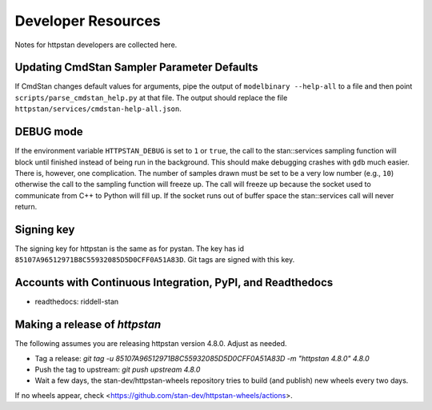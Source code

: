 ===================
Developer Resources
===================

Notes for httpstan developers are collected here.

Updating CmdStan Sampler Parameter Defaults
===========================================

If CmdStan changes default values for arguments, pipe the output of ``modelbinary --help-all`` to a
file and then point ``scripts/parse_cmdstan_help.py`` at that file. The output
should replace the file ``httpstan/services/cmdstan-help-all.json``.

DEBUG mode
==========

If the environment variable ``HTTPSTAN_DEBUG`` is set to ``1`` or ``true``, the
call to the stan::services sampling function will block until finished instead
of being run in the background. This should make debugging crashes with ``gdb``
much easier.  There is, however, one complication. The number of samples drawn
must be set to be a very low number (e.g., ``10``) otherwise the call to the
sampling function will freeze up. The call will freeze up because the socket
used to communicate from C++ to Python will fill up. If the socket runs out of
buffer space the stan::services call will never return.

Signing key
===========
The signing key for httpstan is the same as for pystan.
The key has id ``85107A96512971B8C55932085D5D0CFF0A51A83D``.
Git tags are signed with this key.

Accounts with Continuous Integration, PyPI, and Readthedocs
===========================================================

- readthedocs: riddell-stan

Making a release of `httpstan`
==============================

The following assumes you are releasing httpstan version 4.8.0. Adjust as needed.

- Tag a release: `git tag -u 85107A96512971B8C55932085D5D0CFF0A51A83D -m "httpstan 4.8.0" 4.8.0`
- Push the tag to upstream: `git push upstream 4.8.0`
- Wait a few days, the stan-dev/httpstan-wheels repository tries to build (and publish) new wheels every two days.

If no wheels appear, check <https://github.com/stan-dev/httpstan-wheels/actions>.
